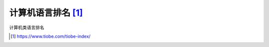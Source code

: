 .. _lang-sort:

======================================================================================================================================================
计算机语言排名 [1]_
======================================================================================================================================================

计算机类语言排名


.. image:: /images/language/others/lang-rank.png
    :align: center
    :scale: 50 %


.. [1] https://www.tiobe.com/tiobe-index/

